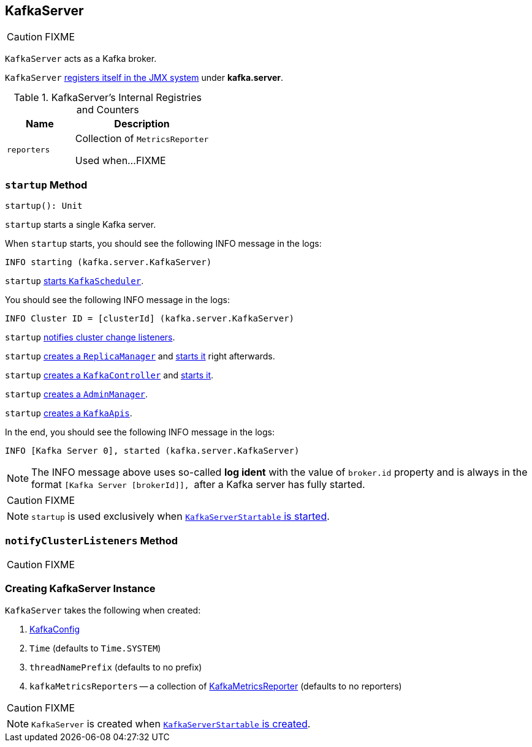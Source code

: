 == [[KafkaServer]] KafkaServer

CAUTION: FIXME

`KafkaServer` acts as a Kafka broker.

`KafkaServer` <<creating-instance, registers itself in the JMX system>> under *kafka.server*.

[[internal-registries]]
.KafkaServer's Internal Registries and Counters
[frame="topbot",cols="1,2",options="header",width="100%"]
|===
| Name
| Description

| [[reporters]] `reporters`
| Collection of `MetricsReporter`

Used when...FIXME
|===

=== [[startup]] `startup` Method

[source, scala]
----
startup(): Unit
----

`startup` starts a single Kafka server.

When `startup` starts, you should see the following INFO message in the logs:

```
INFO starting (kafka.server.KafkaServer)
```

`startup` link:kafka-KafkaScheduler.adoc#startup[starts `KafkaScheduler`].

You should see the following INFO message in the logs:

```
INFO Cluster ID = [clusterId] (kafka.server.KafkaServer)
```

`startup` <<notifyClusterListeners, notifies cluster change listeners>>.

`startup` link:kafka-ReplicaManager.adoc#creating-instance[creates a `ReplicaManager`] and link:kafka-ReplicaManager.adoc#startup[starts it] right afterwards.

`startup` link:kafka-KafkaController.adoc#creating-instance[creates a `KafkaController`] and link:kafka-KafkaController.adoc#startup[starts it].

`startup` link:kafka-AdminManager.adoc#creating-instance[creates a `AdminManager`].

`startup` link:kafka-KafkaApis.adoc#creating-instance[creates a `KafkaApis`].

In the end, you should see the following INFO message in the logs:

```
INFO [Kafka Server 0], started (kafka.server.KafkaServer)
```

NOTE: The INFO message above uses so-called *log ident* with the value of `broker.id` property and is always in the format ``[Kafka Server [brokerId]], `` after a Kafka server has fully started.

CAUTION: FIXME

NOTE: `startup` is used exclusively when link:kafka-KafkaServerStartable.adoc#startup[`KafkaServerStartable` is started].

=== [[notifyClusterListeners]] `notifyClusterListeners` Method

CAUTION: FIXME

=== [[creating-instance]] Creating KafkaServer Instance

`KafkaServer` takes the following when created:

1. link:kafka-KafkaConfig.adoc[KafkaConfig]
2. `Time` (defaults to `Time.SYSTEM`)
3. `threadNamePrefix` (defaults to no prefix)
4. `kafkaMetricsReporters` -- a collection of link:kafka-KafkaMetricsReporter.adoc[KafkaMetricsReporter] (defaults to no reporters)

CAUTION: FIXME

NOTE: `KafkaServer` is created when link:kafka-KafkaServerStartable.adoc#creating-instance[`KafkaServerStartable` is created].
